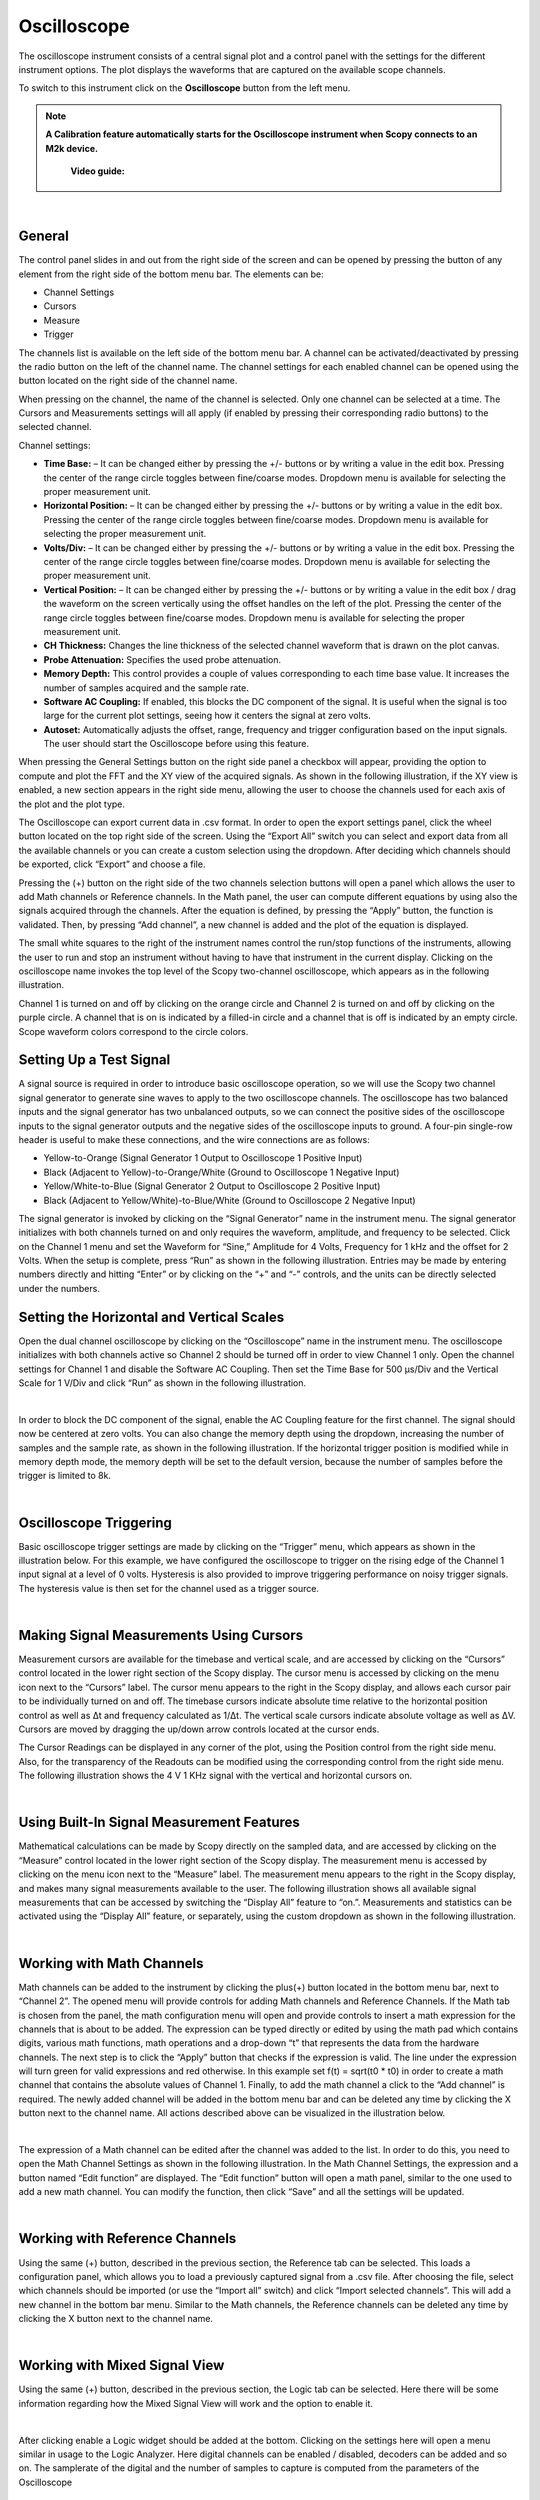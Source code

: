 .. _oscilloscope:

Oscilloscope
================================================================================

The oscilloscope instrument consists of a central signal plot and a control panel with the settings for the different instrument options. The plot displays the waveforms that are captured on the available scope channels.

To switch to this instrument click on the **Oscilloscope** button from the left menu.


.. note::

   **A Calibration feature automatically starts for the Oscilloscope instrument when Scopy connects to an M2k device.**


	**Video guide:**

.. video:: https://www.youtube.com/watch?v=zWX7VnKDYq4  

|


General
-------------------------------------------------------------------------------------------

.. image:: ../../resources/m2k/oscilloscope/scopy_right_panel_settings.png
   :alt: alternate text
   :align: right

The control panel slides in and out from the right side of the screen and can be opened by pressing the button of any element from the right side of the bottom menu bar. The elements can be:

* Channel Settings
* Cursors
* Measure
* Trigger


The channels list is available on the left side of the bottom menu bar. A channel can be activated/deactivated by pressing the radio button on the left of the channel name. The channel settings for each enabled channel can be opened using the button located on the right side of the channel name.

.. image:: ../../resources/m2k/oscilloscope/osc-chn-btn.png
   :alt: alternate text
   :align: left

When pressing on the channel, the name of the channel is selected. Only one channel can be selected at a time. The Cursors and Measurements settings will all apply (if enabled by pressing their corresponding radio buttons) to the selected channel.


Channel settings:

.. image:: ../../resources/m2k/oscilloscope/osc-chn-settings.png
   :scale: 90 %
   :alt: alternate text
   :align: right


* **Time Base:** – It can be changed either by pressing the +/- buttons or by writing a value in the edit box. Pressing the center of the range circle toggles between fine/coarse modes. Dropdown menu is available for selecting the proper measurement unit.
* **Horizontal Position:** – It can be changed either by pressing the +/- buttons or by writing a value in the edit box. Pressing the center of the range circle toggles between fine/coarse modes. Dropdown menu is available for selecting the proper measurement unit.
* **Volts/Div:** – It can be changed either by pressing the +/- buttons or by writing a value in the edit box. Pressing the center of the range circle toggles between fine/coarse modes. Dropdown menu is available for selecting the proper measurement unit.
* **Vertical Position:** – It can be changed either by pressing the +/- buttons or by writing a value in the edit box / drag the waveform on the screen vertically using the offset handles on the left of the plot. Pressing the center of the range circle toggles between fine/coarse modes. Dropdown menu is available for selecting the proper measurement unit.
* **CH Thickness:** Changes the line thickness of the selected channel waveform that is drawn on the plot canvas.
* **Probe Attenuation:** Specifies the used probe attenuation.
* **Memory Depth:** This control provides a couple of values corresponding to each time base value. It increases the number of samples acquired and the sample rate.
* **Software AC Coupling:** If enabled, this blocks the DC component of the signal. It is useful when the signal is too large for the current plot settings, seeing how it centers the signal at zero volts.
* **Autoset:** Automatically adjusts the offset, range, frequency and trigger configuration based on the input signals. The user should start the Oscilloscope before using this feature.



.. image:: ../../resources/m2k/oscilloscope/scopy_wheel.png
   :alt: alternate text
   :align: left

When pressing the General Settings button on the right side panel a checkbox will appear, providing the option to compute and plot the FFT and the XY view of the acquired signals. As shown in the following illustration, if the XY view is enabled, a new section appears in the right side menu, allowing the user to choose the channels used for each axis of the plot and the plot type.

.. image:: ../../resources/m2k/oscilloscope/osc-general-settings.png
   :align: center

The Oscilloscope can export current data in .csv format. In order to open the export settings panel, click the wheel button located on the top right side of the screen. Using the “Export All” switch you can select and export data from all the available channels or you can create a custom selection using the dropdown. After deciding which channels should be exported, click “Export” and choose a file.

Pressing the (+) button on the right side of the two channels selection buttons will open a panel which allows the user to add Math channels or Reference channels. In the Math panel, the user can compute different equations by using also the signals acquired through the channels. After the equation is defined, by pressing the “Apply” button, the function is validated. Then, by pressing “Add channel”, a new channel is added and the plot of the equation is displayed.

The small white squares to the right of the instrument names control the run/stop functions of the instruments, allowing the user to run and stop an instrument without having to have that instrument in the current display. Clicking on the oscilloscope name invokes the top level of the Scopy two-channel oscilloscope, which appears as in the following illustration.

.. image:: ../../resources/m2k/oscilloscope/osc-main.png

Channel 1 is turned on and off by clicking on the orange circle and Channel 2 is turned on and off by clicking on the purple circle. A channel that is on is indicated by a filled-in circle and a channel that is off is indicated by an empty circle. Scope waveform colors correspond to the circle colors.

Setting Up a Test Signal
-------------------------------------------------------------------------------------------

A signal source is required in order to introduce basic oscilloscope operation, so we will use the Scopy two channel signal generator to generate sine waves to apply to the two oscilloscope channels. The oscilloscope has two balanced inputs and the signal generator has two unbalanced outputs, so we can connect the positive sides of the oscilloscope inputs to the signal generator outputs and the negative sides of the oscilloscope inputs to ground. A four-pin single-row header is useful to make these connections, and the wire connections are as follows:

* Yellow-to-Orange (Signal Generator 1 Output to Oscilloscope 1 Positive Input)
* Black (Adjacent to Yellow)-to-Orange/White (Ground to Oscilloscope 1 Negative Input)
* Yellow/White-to-Blue (Signal Generator 2 Output to Oscilloscope 2 Positive Input)
* Black (Adjacent to Yellow/White)-to-Blue/White (Ground to Oscilloscope 2 Negative Input)

The signal generator is invoked by clicking on the “Signal Generator” name in the instrument menu. The signal generator initializes with both channels turned on and only requires the waveform, amplitude, and frequency to be selected. Click on the Channel 1 menu and set the Waveform for “Sine,” Amplitude for 4 Volts, Frequency for 1 kHz and the offset for 2 Volts. When the setup is complete, press “Run” as shown in the following illustration. Entries may be made by entering numbers directly and hitting “Enter” or by clicking on the “+” and “-” controls, and the units can be directly selected under the numbers.

.. image:: ../../resources/m2k/oscilloscope/sig-gen.png

Setting the Horizontal and Vertical Scales
-------------------------------------------------------------------------------------------

Open the dual channel oscilloscope by clicking on the “Oscilloscope” name in the instrument menu. The oscilloscope initializes with both channels active so Channel 2 should be turned off in order to view Channel 1 only. Open the channel settings for Channel 1 and disable the Software AC Coupling. Then set the Time Base for 500 μs/Div and the Vertical Scale for 1 V/Div and click “Run” as shown in the following illustration.

.. image:: ../../resources/m2k/oscilloscope/osc-sig-1.png

|

In order to block the DC component of the signal, enable the AC Coupling feature for the first channel. The signal should now be centered at zero volts. You can also change the memory depth using the dropdown, increasing the number of samples and the sample rate, as shown in the following illustration. If the horizontal trigger position is modified while in memory depth mode, the memory depth will be set to the default version, because the number of samples before the trigger is limited to 8k.

|

.. image:: ../../resources/m2k/oscilloscope/osc-sig-2.png

Oscilloscope Triggering
-------------------------------------------------------------------------------------------

Basic oscilloscope trigger settings are made by clicking on the “Trigger” menu, which appears as shown in the illustration below. For this example, we have configured the oscilloscope to trigger on the rising edge of the Channel 1 input signal at a level of 0 volts. Hysteresis is also provided to improve triggering performance on noisy trigger signals. The hysteresis value is then set for the channel used as a trigger source.

|

.. image:: ../../resources/m2k/oscilloscope/osc-trigger.png

Making Signal Measurements Using Cursors
-------------------------------------------------------------------------------------------

Measurement cursors are available for the timebase and vertical scale, and are accessed by clicking on the “Cursors” control located in the lower right section of the Scopy display. The cursor menu is accessed by clicking on the menu icon next to the “Cursors” label. The cursor menu appears to the right in the Scopy display, and allows each cursor pair to be individually turned on and off. The timebase cursors indicate absolute time relative to the horizontal position control as well as Δt and frequency calculated as 1/Δt. The vertical scale cursors indicate absolute voltage as well as ΔV. Cursors are moved by dragging the up/down arrow controls located at the cursor ends.

The Cursor Readings can be displayed in any corner of the plot, using the Position control from the right side menu. Also, for the transparency of the Readouts can be modified using the corresponding control from the right side menu. The following illustration shows the 4 V 1 KHz signal with the vertical and horizontal cursors on.

|

.. image:: ../../resources/m2k/oscilloscope/osc-cursors-sig.png

Using Built-In Signal Measurement Features
-------------------------------------------------------------------------------------------

Mathematical calculations can be made by Scopy directly on the sampled data, and are accessed by clicking on the “Measure” control located in the lower right section of the Scopy display. The measurement menu is accessed by clicking on the menu icon next to the “Measure” label. The measurement menu appears to the right in the Scopy display, and makes many signal measurements available to the user. The following illustration shows all available signal measurements that can be accessed by switching the “Display All” feature to “on.”. Measurements and statistics can be activated using the “Display All” feature, or separately, using the custom dropdown as shown in the following illustration.

|

.. image:: ../../resources/m2k/oscilloscope/osc-measure.png

Working with Math Channels
-------------------------------------------------------------------------------------------

Math channels can be added to the instrument by clicking the plus(+) button located in the bottom menu bar, next to “Channel 2”. The opened menu will provide controls for adding Math channels and Reference Channels. If the Math tab is chosen from the panel, the math configuration menu will open and provide controls to insert a math expression for the channels that is about to be added. The expression can be typed directly or edited by using the math pad which contains digits, various math functions, math operations and a drop-down “t” that represents the data from the hardware channels. The next step is to click the “Apply” button that checks if the expression is valid. The line under the expression will turn green for valid expressions and red otherwise. In this example set f(t) = sqrt(t0 * t0) in order to create a math channel that contains the absolute values of Channel 1. Finally, to add the math channel a click to the “Add channel” is required. The newly added channel will be added in the bottom menu bar and can be deleted any time by clicking the X button next to the channel name. All actions described above can be visualized in the illustration below.

|

.. image:: ../../resources/m2k/oscilloscope/osc-math.png

The expression of a Math channel can be edited after the channel was added to the list. In order to do this, you need to open the Math Channel Settings as shown in the following illustration. In the Math Channel Settings, the expression and a button named “Edit function” are displayed. The “Edit function” button will open a math panel, similar to the one used to add a new math channel. You can modify the function, then click “Save” and all the settings will be updated.

|

.. image:: ../../resources/m2k/oscilloscope/osc-math-edit.png

Working with Reference Channels
-------------------------------------------------------------------------------------------

Using the same (+) button, described in the previous section, the Reference tab can be selected. This loads a configuration panel, which allows you to load a previously captured signal from a .csv file. After choosing the file, select which channels should be imported (or use the “Import all” switch) and click “Import selected channels”. This will add a new channel in the bottom bar menu. Similar to the Math channels, the Reference channels can be deleted any time by clicking the X button next to the channel name.

|

.. image:: ../../resources/m2k/oscilloscope/osc-ref.png

Working with Mixed Signal View
-------------------------------------------------------------------------------------------

Using the same (+) button, described in the previous section, the Logic tab can be selected. Here there will be some information regarding how the Mixed Signal View will work and the option to enable it.

|

.. image:: ../../resources/m2k/oscilloscope/mixed_signal_1.png

After clicking enable a Logic widget should be added at the bottom. Clicking on the settings here will open a menu similar in usage to the Logic Analyzer. Here digital channels can be enabled / disabled, decoders can be added and so on. The samplerate of the digital and the number of samples to capture is computed from the parameters of the Oscilloscope

|

.. image:: ../../resources/m2k/oscilloscope/mixed_signal_2.png


